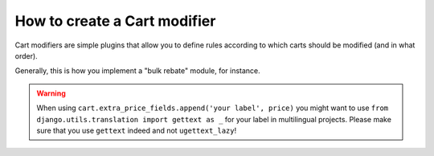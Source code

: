 ==============================
How to create a Cart modifier
==============================

Cart modifiers are simple plugins that allow you to define rules according to
which carts should be modified (and in what order).

Generally, this is how you implement a "bulk rebate" module, for instance.

.. warning::
   When using ``cart.extra_price_fields.append('your label', price)`` you might
   want to use ``from django.utils.translation import gettext as _`` for your
   label in multilingual projects. Please make sure that you use ``gettext``
   indeed and not ``ugettext_lazy``!